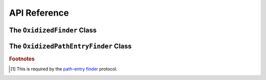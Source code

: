 .. py:currentmodule:: oxidized_finder

.. _oxidized_importer_api_reference:

=============
API Reference
=============

The ``OxidizedFinder`` Class
============================

.. py:class:: OxidizedFinder

    A `meta-path finder`_ that resolves indexed resources. See
    See :ref:`oxidized_finder` for more high-level documentation.

    This type implements the following interfaces:

    * ``importlib.abc.MetaPathFinder``
    * ``importlib.abc.Loader``
    * ``importlib.abc.InspectLoader``
    * ``importlib.abc.ExecutionLoader``

    See the `importlib.abc documentation <https://docs.python.org/3/library/importlib.html#module-importlib.abc>`_
    for more on these interfaces.

    In addition to the methods on the above interfaces, the following methods
    defined elsewhere in ``importlib`` are exposed:

    * ``get_resource_reader(fullname: str) -> importlib.abc.ResourceReader``
    * ``find_distributions(context: Optional[DistributionFinder.Context]) -> [Distribution]``

    ``ResourceReader`` is documented alongside other ``importlib.abc`` interfaces.
    ``find_distribution()`` is documented in
    `importlib.metadata <https://docs.python.org/3/library/importlib.metadata.html>`_.

    Instances have additional functionality beyond what is defined by
    ``importlib``. This functionality allows you to construct, inspect, and
    manipulate instances.

    .. py:method:: __new__(cls, relative_path_origin: Optional[PathLike]) -> OxidizedFinder

        Construct a new instance of :py:class:`OxidizedFinder`.

        New instances of ``OxidizedFinder`` can be constructed like normal
        Python types:

        .. code-block:: python

            finder = OxidizedFinder()

        The constructor takes the following named arguments:

        ``relative_path_origin``
             A path-like object denoting the filesystem path that should be used as the
             *origin* value for relative path resources. Filesystem-based resources are
             stored as a relative path to an *anchor* value. This is that *anchor* value.
             If not specified, the directory of the current executable will be used.

        See the `python_packed_resources <https://docs.rs/python-packed-resources/0.1.0/python_packed_resources/>`_
        Rust crate for the specification of the binary data blob defining *packed
        resources data*.

        .. important::

            The *packed resources data* format is still evolving. It is recommended
            to use the same version of the ``oxidized_importer`` extension to
            produce and consume this data structure to ensure compatibility.

    .. py:method:: index_bytes(data: bytes) -> None

        This method parses any bytes-like object and indexes the resources within.

    .. py:method:: index_file_memory_mapped(path: Path) -> None

        This method parses the given Path-like argument and indexes the resources
        within. Memory mapped I/O is used to read the file. Rust managed the
        memory map via the ``memmap`` crate: this does not use the Python
        interpreter's memory mapping code.

    .. py:method:: index_interpreter_builtins() -> None

        This method indexes Python resources that are built-in to the Python
        interpreter itself. This indexes built-in extension modules and frozen
        modules.

    .. py:method:: index_interpreter_builtin_extension_modules() -> None

        This method will index Python extension modules that are compiled into
        the Python interpreter itself.

    .. py:method:: index_interpreter_frozen_modules() -> None

        This method will index Python modules whose bytecode is frozen into
        the Python interpreter itself.

    .. py:method:: indexed_resources() -> List[OxidizedResource]

        This method returns a list of resources that are indexed by the
        instance. It allows Python code to inspect what the finder knows about.

        Any mutations to returned values are not reflected in the finder.

        See :ref:`oxidized_resource` for more on the returned type.

    .. py:method:: add_resource(resource: OxidizedResource)

        This method registers an :ref:`oxidized_resource` instance with the finder,
        enabling the finder to use it to service lookups.

        When an ``OxidizedResource`` is registered, its data is copied into the
        finder instance. So changes to the original ``OxidizedResource`` are not
        reflected on the finder. (This is because ``OxidizedFinder`` maintains an
        index and it is important for the data behind that index to not change
        out from under it.)

        Resources are stored in an invisible hash map where they are indexed by
        the ``name`` attribute. When a resource is added, any existing resource
        under the same name has its data replaced by the incoming ``OxidizedResource``
        instance.

        If you have source code and want to produce bytecode, you can do something
        like the following:

        .. code-block:: python

            def register_module(finder, module_name, source):
                code = compile(source, module_name, "exec")
                bytecode = marshal.dumps(code)

                resource = OxidizedResource()
                resource.name = module_name
                resource.is_module = True
                resource.in_memory_bytecode = bytecode
                resource.in_memory_source = source

                finder.add_resource(resource)

    .. py:method:: add_resources(resources: List[OxidizedResource]

        This method is syntactic sugar for calling ``add_resource()`` for every
        item in an iterable. It is exposed because function call overhead in Python
        can be non-trivial and it can be quicker to pass in an iterable of
        ``OxidizedResource`` than to call ``add_resource()`` potentially hundreds
        of times.

    .. py:method:: serialize_indexed_resources(ignore_builtin=true, ignore_frozen=true) -> bytes

        This method serializes all resources currently indexed by the instance
        into an opaque ``bytes`` instance. The returned data can be fed into a
        separate ``OxidizedFinder`` instance by passing it to
        :py:meth:`OxidizedFinder.__new__`.

        Arguments:

        ``ignore_builtin`` (bool)
           Whether to ignore ``builtin`` extension modules from the serialized data.

           Default is ``True``

        ``ignore_frozen`` (bool)
           Whether to ignore ``frozen`` extension modules from the serialized data.

           Default is ``True``.

        Entries for *built-in* and *frozen* modules are ignored by default because
        they aren't portable, as they are compiled into the interpreter and aren't
        guaranteed to work from one Python interpreter to another. The serialized
        format does support expressing them. Use at your own risk.

    .. py:method:: path_hook(path: Union[str, bytes, os.PathLike[AnyStr]]) -> OxidizedPathEntryFinder

        When ``path_hook``, bound to an ``OxidizedFinder`` instance ``self``, is in
        ``sys.path_hooks``, ``pkgutil.iter_modules`` can search ``self``'s embedded
        resources, filtering by its ``path`` argument. Additionally, if you add
        ``sys.executable`` to ``sys.path``, the meta-path finder
        ``importlib.machinery.PathFinder`` can find ``self``'s embedded resources.

        ``path``'s semantics match those of
        :ref:`oxidized_finder_behavior_and_compliance_path`. After normalization,
        ``path`` must be or be in ``sys.executable``; otherwise ``path_hook`` raises an
        ``ImportError``. If ``path`` is ``sys.executable``, top-level modules are
        accessible. Otherwise ``path_hook`` computes the requested package by stripping
        ``sys.executable`` from the beginning of ``path`` and replacing path separators
        with dots. The result is decoded to a ``str`` using the filesystem encoding. If
        that fails, ``path_hook`` raises an ``ImportError`` from the
        ``UnicodeDecodeError``.\ [#fn-decode-error]_

The ``OxidizedPathEntryFinder`` Class
=====================================

.. py:class:: OxidizedPathEntryFinder

   A `path-entry finder`_ that can find modules embedded in an ``OxidizedFinder``
   instance by searching paths at or under ``sys.executable``.
   Each :class:`OxidizedPathEntryFinder` instance is associated with the ``path``
   argument to :class:`OxidizedPathEntryFinder`'s only constructor,
   :meth:`OxidiziedFinder.path_hooh <OxidizedFinder.path_hook>`.
   Only modules embedded in the ``OxidizedFinder`` instance in the top level of
   the path are :dfn:`visible` to the :class:`OxidizedPathEntryFinder` instance.
   For    example, if ``path`` were ``os.path.join(``\ ``sys.executable``\ ``, 'a')``,
   then module ``a.b`` would be visible, but neither modules ``a`` nor ``a.b.c``
   would be visible. Further, ``a.b`` would be visible only if it were embedded
   in the ``OxidizedFinder`` instance that constructed the instance.

   This class complies with the `path-entry finder`_ protocol by providing
   compliant :meth:`~OxidizedPathEntryFinder.find_spec` and
   :meth:`~OxidizedPathEntryFinder.invalidate_caches` methods.
   However, support for the long-deprecated methods
   ``importlib.abc.PathEntryFinder.find_loader`` and
   ``importlib.abc.PathEntryFinder.find_module`` may be missing or incomplete.

   Direct use of :class:`OxidizedPathEntryFinder` is generally unnecessary. It exists
   primarily to support ``pkgutil.iter_modules`` via
   :meth:`OxidizedFinder.path_hook <OxidizedFinder.path_hook>`.

   .. py:method:: find_spec(fullname: str, target: Optional[types.ModuleType] = None) -> Optional[importlib.machinery.ModuleSpec]

      Search for modules visible to the instance.

   .. py:method:: invalidate_caches() -> None

      Invoke the same method on the ``OxidizedFinder`` instance with which the
      :class:`OxidizedPathEntryFinder` instance was constructed.

   .. py:method:: iter_modules(prefix: str = "") -> List[pkgutil.ModuleInfo]

      Iterate over the visible modules. This method complies with
      ``pkgutil.iter_modules``'s protocol.

.. rubric:: Footnotes

.. _meta-path finder: https://docs.python.org/3/library/importlib.html#importlib.abc.MetaPathFinder

.. _path-entry finder: https://docs.python.org/3/reference/import.html#path-entry-finders

.. [#fn-decode-error]
   This is required by the `path-entry finder`_ protocol.
